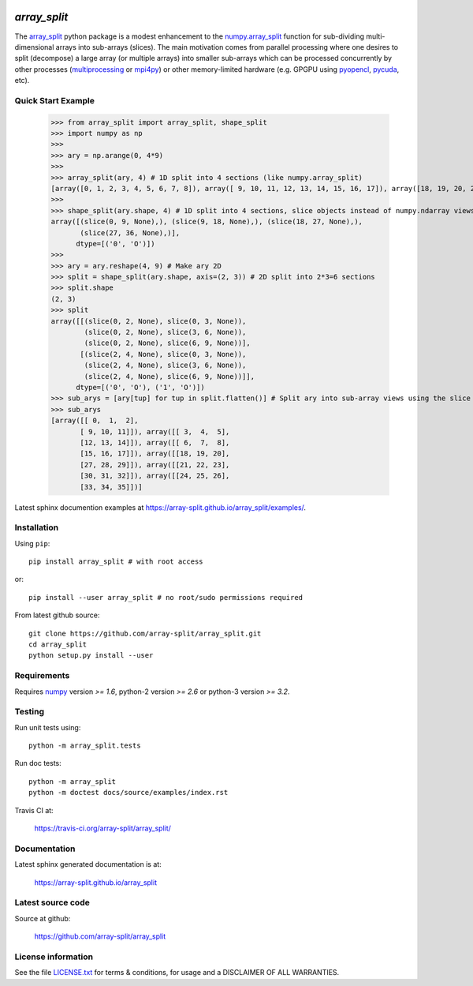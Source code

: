 
.. image:: https://travis-ci.org/array-split/array_split.svg?branch=dev
    :target: https://travis-ci.org/array-split/array_split

=============
`array_split`
=============

.. Start of sphinx doc include.

The `array_split <https://array-split.github.io/array_split>`_ python package is
a modest enhancement to the
`numpy.array_split <http://docs.scipy.org/doc/numpy/reference/generated/numpy.array_split.html>`_
function for sub-dividing multi-dimensional arrays into sub-arrays (slices). The main motivation
comes from parallel processing where one desires to split (decompose) a large array
(or multiple arrays) into smaller sub-arrays which can be processed concurrently by
other processes (`multiprocessing <https://docs.python.org/3/library/multiprocessing.html>`_ or
`mpi4py <http://pythonhosted.org/mpi4py/>`_) or other memory-limited hardware
(e.g. GPGPU using `pyopencl <https://mathema.tician.de/software/pyopencl/>`_,
`pycuda <https://mathema.tician.de/software/pycuda/>`_, etc).


Quick Start Example
===================


   >>> from array_split import array_split, shape_split
   >>> import numpy as np
   >>>
   >>> ary = np.arange(0, 4*9)
   >>> 
   >>> array_split(ary, 4) # 1D split into 4 sections (like numpy.array_split)
   [array([0, 1, 2, 3, 4, 5, 6, 7, 8]), array([ 9, 10, 11, 12, 13, 14, 15, 16, 17]), array([18, 19, 20, 21, 22, 23, 24, 25, 26]), array([27, 28, 29, 30, 31, 32, 33, 34, 35])]
   >>> 
   >>> shape_split(ary.shape, 4) # 1D split into 4 sections, slice objects instead of numpy.ndarray views 
   array([(slice(0, 9, None),), (slice(9, 18, None),), (slice(18, 27, None),),
          (slice(27, 36, None),)], 
         dtype=[('0', 'O')])
   >>> 
   >>> ary = ary.reshape(4, 9) # Make ary 2D
   >>> split = shape_split(ary.shape, axis=(2, 3)) # 2D split into 2*3=6 sections
   >>> split.shape
   (2, 3)
   >>> split
   array([[(slice(0, 2, None), slice(0, 3, None)),
           (slice(0, 2, None), slice(3, 6, None)),
           (slice(0, 2, None), slice(6, 9, None))],
          [(slice(2, 4, None), slice(0, 3, None)),
           (slice(2, 4, None), slice(3, 6, None)),
           (slice(2, 4, None), slice(6, 9, None))]], 
         dtype=[('0', 'O'), ('1', 'O')])
   >>> sub_arys = [ary[tup] for tup in split.flatten()] # Split ary into sub-array views using the slice tuples.
   >>> sub_arys
   [array([[ 0,  1,  2],
          [ 9, 10, 11]]), array([[ 3,  4,  5],
          [12, 13, 14]]), array([[ 6,  7,  8],
          [15, 16, 17]]), array([[18, 19, 20],
          [27, 28, 29]]), array([[21, 22, 23],
          [30, 31, 32]]), array([[24, 25, 26],
          [33, 34, 35]])]


Latest sphinx documention examples at https://array-split.github.io/array_split/examples/.


Installation
============

Using ``pip``::

   pip install array_split # with root access
   
or::
   
   pip install --user array_split # no root/sudo permissions required

From latest github source::

    git clone https://github.com/array-split/array_split.git
    cd array_split
    python setup.py install --user

Requirements
============

Requires `numpy <http://docs.scipy.org/doc/numpy/>`_ version `>= 1.6`,
python-2 version `>= 2.6` or python-3 version `>= 3.2`.

Testing
=======

Run unit tests using::

   python -m array_split.tests

Run doc tests::

   python -m array_split
   python -m doctest docs/source/examples/index.rst

Travis CI at:

    https://travis-ci.org/array-split/array_split/


Documentation
=============

Latest sphinx generated documentation is at:

    https://array-split.github.io/array_split

Latest source code
==================

Source at github:

    https://github.com/array-split/array_split


License information
===================

See the file `LICENSE.txt <https://github.com/array-split/array_split/blob/dev/LICENSE.txt>`_
for terms & conditions, for usage and a DISCLAIMER OF ALL WARRANTIES.
